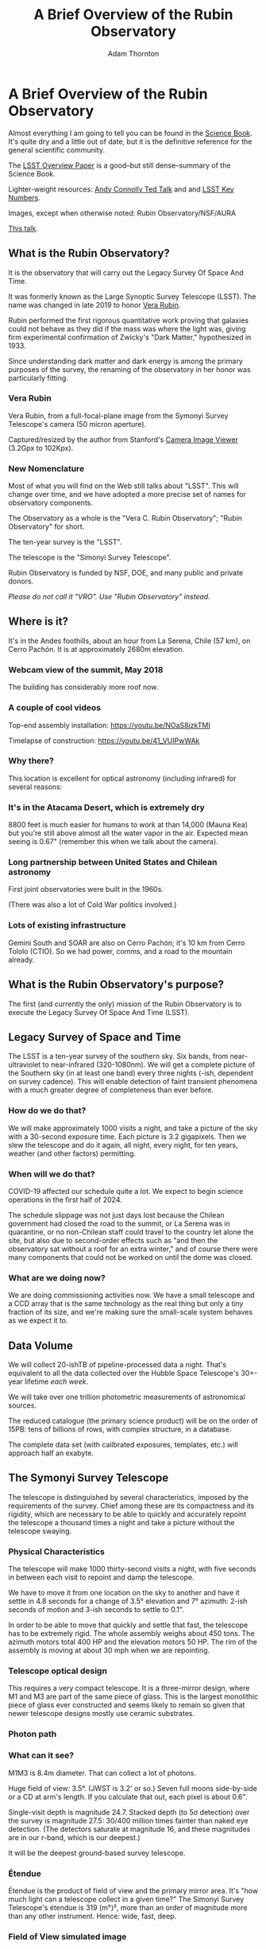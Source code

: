 #+OPTIONS: toc:nil num:nil
#+REVEAL_ROOT: https://cdn.jsdelivr.net/npm/reveal.js@3.9.2
#+REVEAL_HLEVEL: 2
#+REVEAL_THEME: white
#+REVEAL_EXTRA_CSS: ./local.css
#+REVEAL_INIT_OPTIONS: slideNumber: h/v
#+REVEAL_PLUGINS: (highlight)
#+AUTHOR: Adam Thornton
#+EMAIL: athornton@lsst.org
#+TITLE: A Brief Overview of the Rubin Observatory

* A Brief Overview of the Rubin Observatory

Almost everything I am going to tell you can be found in the [[https://www.lsst.org/sites/default/files/docs/sciencebook/SB_Whole.pdf][Science
Book]].  It's quite dry and a little out of date, but it is the
definitive reference for the general scientific community.

The [[https://arxiv.org/pdf/0805.2366.pdf][LSST Overview Paper]] is a good--but still dense--summary of the
Science Book.

Lighter-weight resources: [[https://www.ted.com/talks/andrew_connolly_what_s_the_next_window_into_our_universe][Andy Connolly Ted Talk]] and 
and [[https://www.lsst.org/scientists/keynumbers][LSST Key Numbers]].

Images, except when otherwise noted: Rubin Observatory/NSF/AURA

[[https://athornton.github.io/rubin-talk-2020/][This talk]].  

[[./assets/qr.png]]

** What is the Rubin Observatory?

It is the observatory that will carry out the Legacy Survey Of Space And
Time.

It was formerly known as the Large Synoptic Survey Telescope (LSST).
The name was changed in late 2019 to honor [[https://en.wikipedia.org/wiki/Vera_Rubin][Vera Rubin]].

Rubin performed the first rigorous quantitative work proving that
galaxies could not behave as they did if the mass was where the light
was, giving firm experimental confirmation of Zwicky's "Dark Matter,"
hypothesized in 1933.

Since understanding dark matter and dark energy is among the primary
purposes of the survey, the renaming of the observatory in her honor was
particularly fitting.

*** Vera Rubin

Vera Rubin, from a full-focal-plane image from the Symonyi Survey
Telescope's camera (50 micron aperture).

[[./assets/rubin.png]]

Captured/resized by the author from Stanford's 
[[https://www.slac.stanford.edu/~tonyj/osd/public/vera_rubin-2.html.][Camera
Image Viewer]] (3.2Gpx to 102Kpx).

*** New Nomenclature

Most of what you will find on the Web still talks about "LSST".  This
will change over time, and we have adopted a more precise set of names
for observatory components.

The Observatory as a whole is the "Vera C. Rubin Observatory"; "Rubin
Observatory" for short.

The ten-year survey is the "LSST".

The telescope is the "Simonyi Survey Telescope".

Rubin Observatory is funded by NSF, DOE, and many public and private
donors.

/Please do not call it "VRO".  Use "Rubin Observatory" instead./

** Where is it?

It's in the Andes foothills, about an hour from La Serena, Chile (57
km), on Cerro Pachón.  It is at approximately 2680m elevation.

*** Webcam view of the summit, May 2018

The building has considerably more roof now.

[[./assets/Summit-Dusk-2018-05-18.png]]

*** A couple of cool videos

Top-end assembly installation: https://youtu.be/NOaS8jzkTMI

Timelapse of construction: https://youtu.be/41_VUIPwWAk

*** Why there?

This location is excellent for optical astronomy (including infrared)
for several reasons:

*** It's in the Atacama Desert, which is extremely dry

8800 feet is much easier for humans to work at than 14,000 (Mauna Kea)
but you're still above almost all the water vapor in the air.  Expected
mean seeing is 0.67" (remember this when we talk about the camera).

*** Long partnership between United States and Chilean astronomy

First joint observatories were built in the 1960s.

(There was also a lot of Cold War politics involved.)

*** Lots of existing infrastructure

Gemini South and SOAR are also on Cerro Pachón; it's 10 km from Cerro
Tololo (CTIO).  So we had power, comms, and a road to the mountain
already.

** What is the Rubin Observatory's purpose?

The first (and currently the only) mission of the Rubin Observatory is
to execute the Legacy Survey Of Space And Time (LSST).

** Legacy Survey of Space and Time

The LSST is a ten-year survey of the southern sky.  Six bands, from
near-ultraviolet to near-infrared (320-1080nm).  We will get a complete
picture of the Southern sky (in at least one band) every three nights
(-ish, dependent on survey cadence).  This will enable detection of
faint transient phenomena with a much greater degree of completeness
than ever before.

*** How do we do that?

We will make approximately 1000 visits a night, and take a picture of
the sky with a 30-second exposure time.  Each picture is 3.2 gigapixels.
Then we slew the telescope and do it again, all night, every night, for
ten years, weather (and other factors) permitting.

*** When will we do that?

COVID-19 affected our schedule quite a lot.  We expect to begin science
operations in the first half of 2024.

The schedule slippage was not just days lost because the Chilean
government had closed the road to the summit, or La Serena was in
quarantine, or no non-Chilean staff could travel to the country let
alone the site, but also due to second-order effects such as "and then
the observatory sat without a roof for an extra winter," and of course
there were many components that could not be worked on until the dome
was closed.

*** What are we doing now?

We are doing commissioning activities now.  We have a small telescope
and a CCD array that is the same technology as the real thing but only a
tiny fraction of its size, and we're making sure the small-scale system
behaves as we expect it to.

** Data Volume

We will collect 20-ishTB of pipeline-processed data a night.  That's
equivalent to all the data collected over the Hubble Space Telescope's
30+-year lifetime /each week/.

We will take over one trillion photometric measurements of astronomical
sources.

The reduced catalogue (the primary science product) will be on the order
of 15PB: tens of billions of rows, with complex structure, in a
database.

The complete data set (with cailbrated exposures, templates, etc.) will
approach half an exabyte.

** The Symonyi Survey Telescope

The telescope is distinguished by several characteristics, imposed by
the requirements of the survey.  Chief among these are its compactness
and its rigidity, which are necessary to be able to quickly and
accurately repoint the telescope a thousand times a night and take a
picture without the telescope swaying.

*** Physical Characteristics

The telescope will make 1000 thirty-second visits a night, with five
seconds in between each visit to repoint and damp the telescope.

We have to move it from one location on the sky to another and have it
settle in 4.8 seconds for a change of 3.5° elevation and 7° azimuth:
2-ish seconds of motion and 3-ish seconds to settle to 0.1".

In order to be able to move that quickly and settle that fast, the
telescope has to be extremely rigid.  The whole assembly weighs about
450 tons.  The azimuth motors total 400 HP and the elevation motors 50
HP.  The rim of the assembly is moving at about 30 mph when we are
repointing.

*** Telescope optical design

This requires a very compact telescope.  It is a three-mirror design,
where M1 and M3 are part of the same piece of glass.  This is the
largest monolithic piece of glass ever constructed and seems likely to
remain so given that newer telescope designs mostly use ceramic
substrates.

*** Photon path

[[./assets/mirror.gif]]

*** What can it see?

M1M3 is 8.4m diameter.  That can collect a lot of photons.

Huge field of view: 3.5°.  (JWST is 3.2' or so.)  Seven full moons
side-by-side or a CD at arm's length.  If you calculate that out, each
pixel is about 0.6".

Single-visit depth is magnitude 24.7.  Stacked depth (to 5σ detection)
over the survey is magnitude 27.5: 30/400 million times fainter than
naked eye detection.  (The detectors saturate at magnitude 16, and these
magnitudes are in our r-band, which is our deepest.)

It will be the deepest ground-based survey telescope.

*** Étendue

Étendue is the product of field of view and the primary mirror area.
It's "how much light can a telescope collect in a given time?"  The
Simonyi Survey Telescope's étendue is 319 (m°)², more than an order of
magnitude more than any other instrument.  Hence: wide, fast, deep.

*** Field of View simulated image

Picture by Nate Lust (Princeton University) with data from the HSC
collaboration.

[[./assets/fov.png]]

(pointing at the Moon would be really dumb, but not as dumb and
dangerous as pointing at the Sun)

*** Camera design

Currently the largest (in pixel count) digital camera ever made.  Made
at SLAC.  About the physical size of a minivan.

3.2 Gpx, in 189 sensors, divided into 21 rafts (plus four wavefront
sensor rafts).  The first full-focal-plane images have just been made
(September 2020): [[https://www.space.com/vera-rubin-observatory-record-breaking-first-photos.html][space.com article]],
[[https://www6.slac.stanford.edu/news/2020-09-08-sensors-world-largest-digital-camera-snap-first-3200-megapixel-images-slac.aspx][Stanford press release]].

374 4K HDTVs to display a complete image.  That'd tile half a basketball
court.  Remember: about 1000 of those images are produced a night.

*** Camera picture

[[./assets/camera.png]]

*** Active (not adaptive) optics

We use active optics to sharpen the picture.  These are a system of
actuators to (on a timescale of about a second) compensate for mirror
deformation caused by temperature fluctuations, wind, et cetera.

We cannot use adaptive optics (much higher frequency, order of 100Hz) to
compensate for atmospheric distortion as many narrow-field telescopes
do, because our field of view is large and the air within the cone of
sight is nowhere near homogeneous.

** Observatory Cost

Total construction cost is about a half-billion (2013) dollars.

Camera: about $165 million.

M1M3: about $25 million.

Operations: about $35 million/year (or a dollar a second).  About
another half-billion over survey lifetime, factoring in commissioning
time.

Grand total, one billion dollars in round numbers.

** What science will we do with the Rubin Observatory?

There are four major pillars of the LSST research program:

+ Comprehensive solar system survey.
+ Milky Way structure and stellar content.  We should observe about 10
  billion stars, mostly within the Milky Way.
+ Transient phenomena at optical wavelengths.  AGNs, SN1Ae, visual
  confirmation of LIGO detections...
+ Dark Energy and Dark Matter.  Only 4% of the mass/energy budget of the
  universe is baryonic matter and EM radiation.  What's the rest of it?

*** Solar System

+ Congressional mandate to detect 90% of PHAs: objects 140m diameter or
  larger by 2028.  The LSST is a major component of that.  140m is a
  regional disaster, not a dinosaur-killer.  We expect to find about
  100,000 Near Earth Asteroids (not all of them PHAs).
+ We also expect to find about 5.5 million Main Belt Asteroids, 280,000
  Jovian Trojans, and 40,000 Trans-Neptunian Objects.
+ "Deep, Fast, and Wide" is ideal for finding faint small solar system
  objects that move up to the order of degrees a night.
+ Interplanetary coronal mass ejection and its interaction with comets.

*** Milky Way

+ Very low mass stars and brown dwarfs in the local neighborhood.
+ Systematic survey of Southern Hemisphere star clusters.
+ Roughly 10 billion main sequence stars mapped in our galaxy out to
  100kpc, and metallicity over the same volume (because 200 million of
  those stars will be near turn-off main sequence).
+ Much better view of clumps and streams within the Galaxy (bulge and
  disk) and its halo.

*** Transient Phenomena

+ Much better characterization of Cepheid variables, enabling more
  precision of the distance ladder.
+ Vastly more SN1Ae than observed before, out to the limits of the
  observable universe.
+ Quieter star-death events than SN1Ae: intermediate-mass collapse
  without remnant ("macronovae"), core-collapse straight to black hole,
  mergers of exotic objects.
+ This is the perfect instrument for optical followup of LIGO events.
  LIGO says "it's over there somewhere"; even without doing a special
  pointing, we have a picture of "over there" (assuming Southern
  Hemisphere) every three days.

*** Dark Matter and Dark Energy

+ We will observe a great many quasars, many of which will be
  gravitationally lensed by intervening galaxies: the six bands make it
  possible to precisely measure the delay between lensed images.  That
  in turn gives us a picture of the mass in the lensing galaxy, which
  tells us where the dark matter is.
+ Weak (statistical) lensing at cosmological scale: galaxies are,
  presumably, oriented randomly with respect to us, with no bias.  So if
  in a (large) region, we see that more appear elliptical in one
  direction than in another, we can infer the existence of a lens, and
  therefore mass, between us and them.
+ The improvements in the distance ladder from lensing and SN1ae can let
  us constrain the Hubble Constant's value (and its evolution over time,
  which is presumed to be a linear function of proper distance) more
  precisely.  That will let us rule out some dark energy theories.
+ And of course if the Hubble Constant is /not/ (statistically) constant
  across the sky at a given proper distance, that's a Nobel for
  /someone/.

*** A few mind-blowing numbers

We should detect 10 to 40 million AGNs (quasars) over the survey
lifetime.

300,000 supernovae per year.  Current rate, across all instruments, is
7000 a year.  One supernova goes off in a Milky Way-sized galaxy every
few dozen years.  One explodes in the observable universe once every
ten seconds.

About 10 billion galaxies, and about 10 billion stars.  So everyone can
have one of each, with plenty to spare.

If I did my math right, the linear distance spanned by a pixel (0.6") at
the limit of the observable universe (comoving distance: 46.1 billion
light years) is about 134,000 light years.  So a Milky Way-sized
structure in the early universe would just about span a pixel in our
detector.  Except that it's really more complicated than that because of
the stretching of spacetime, but you get the idea.

** Who gets to use this?

+ All astronomers affiliated with US or Chilean institutions.  (In
  practice, anyone with such an affiliation.)
+ All astronomers affiliated with institutions that have data rights
  obtained through in-kind contributions (labor, software, et cetera).
+ Their collaborators, so pretty much all professional astronomers who
  have friends; thus, everyone except a few theorists.
+ But two years after initial publication to data rights holders,
  /everyone/.  (Up to four years after collection: it takes one year for
  processing, so if data is collected early 2026, it won't be published
  to data rights holders as part of the catalogue until the end of 2027,
  and won't be released to the general public until the end of 2029.)

** Data availability

There are three categories of "data products" that will come out of the
survey.  Effectively, they are alerts, catalogues, and user generated
products.

*** Prompt Products

Prompt products are alerts: something has changed significantly
relative to its historical brightness or position.  We have to issue
these within 60 seconds of the shutter closing, and they can be consumed
by anyone with data rights.  We've kept this simple: anything that is
present, and wasn't before, or isn't, and was before, with a certainty
of 5σ (that is, p-value of 1 in 3.5 million), done with an
image-subtraction algorithm.

*** Prompt product volume

It's an enormous firehose: on the order of 10 million alerts a night.
(So, statistically, three of those will just be very unlucky noise, not
real events!)  There will therefore be selective brokers
(community-written, not Rubin Observatory-supplied) that filter the
Rubin-provided stream with further processing to determine what class of
event an alert is, and pass selected alerts downstream.  Those will /not/
have sub-minute latency.

*** Data Releases

Data Releases are our annual catalogues.  Each year, we have to
reprocess all the data collected thus far, in order to get our coadded
(stacked) data correct.  This process will take all year.  Once
published, this too is immediately available to people with data rights,
and two years later for the public.

Alerts and Data Releases are, of course, mostly automated, and the
source code for their production will be publicly available.

*** User Generated Products

User generated products are things derived from the first two categories
to support particular science goals.  This is generally "what I'm
writing the paper about" and will usually remain proprietary to the
group producing the research.

** EPO

Education and Public Outreach will be coordinating curricula (from
middle school to college astronomy courses) and organizing citizen
science projects (think Zooniverse).  As someone interested in the
project who is not a professional astronomer, I sympathize with their
aims.

** What's my role in all this?

I work in the Science Quality and Reliability Engineering (SQuaRE) team,
within the Data Management organization of the Rubin Observatory.  My
particular focus is the interactive notebook aspect of the Science
Platform.

I have worked in IT as a system administrator, software developer,
consultant, software engineer, and many other roles, for more than 30
years.

/Unsolicited Avuncular Advice: find a job doing something you like,/
/because it's much easier to get good at something you enjoy than/
/something you hate./

Neither of my degrees are in scientific or engineering fields.

I have never taken an astronomy course.

[[./assets/qr.png]]
